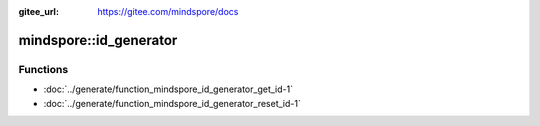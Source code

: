:gitee_url: https://gitee.com/mindspore/docs


.. _namespace_mindspore__id_generator:

mindspore::id_generator
=================================



Functions
---------


- :doc:`../generate/function_mindspore_id_generator_get_id-1`

- :doc:`../generate/function_mindspore_id_generator_reset_id-1`
